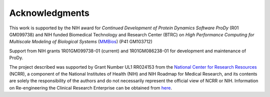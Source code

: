 .. _funding:

Acknowledgments
===============

This work is supported by the NIH award for *Continued Development of
Protein Dynamics Software ProDy* (R01 GM099738) and NIH funded Biomedical
Technology and Research Center (BTRC) on *High Performance Computing for
Multiscale Modeling of Biological Systems* (`MMBios`_) (P41 GM103712)

.. _MMBios: http://mmbios.org/

Support from NIH grants 1R01GM099738-01 (current) and 1R01GM086238-01 for
development and maintenance of ProDy.

The project described was supported by Grant Number UL1 RR024153 from the
`National Center for Research Resources <http://www.ncrr.nih.gov/>`_ (NCRR),
a component of the National Institutes of Health (NIH) and NIH Roadmap for
Medical Research, and its contents are solely the responsibility of the authors
and do not necessarily represent the official view of NCRR or NIH.  Information
on Re-engineering the Clinical Research Enterprise can be obtained from `here
<http://nihroadmap.nih.gov/clinicalresearch/overview-translational.asp>`_.
